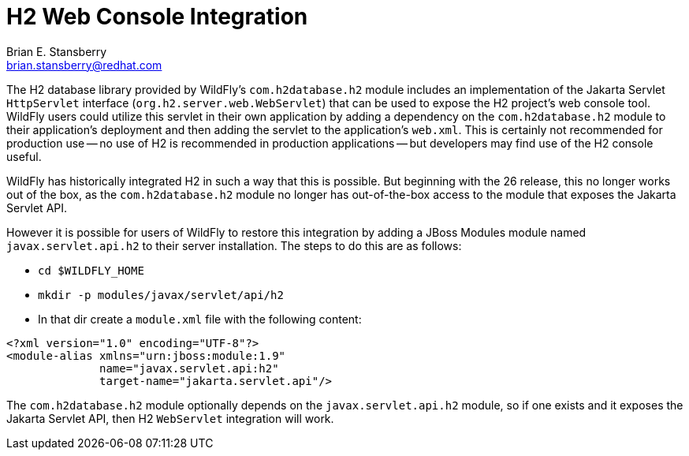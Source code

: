 [[h2-web-console]]
= H2 Web Console Integration
:author:            Brian E. Stansberry
:email:             brian.stansberry@redhat.com
:idprefix:
:idseparator:       -


The H2 database library provided by WildFly's `com.h2database.h2` module includes an implementation of the Jakarta Servlet `HttpServlet` interface (`org.h2.server.web.WebServlet`) that can be used to expose the H2 project's web console tool. WildFly users could utilize this servlet in their own application by adding a dependency on the `com.h2database.h2` module to their application's deployment and then adding the servlet to the application's `web.xml`. This is certainly not recommended for production use -- no use of H2 is recommended in production applications -- but developers may find use of the H2 console useful.

WildFly has historically integrated H2 in such a way that this is possible. But beginning with the 26 release, this no longer works out of the box, as the `com.h2database.h2` module no longer has out-of-the-box access to the module that exposes the Jakarta Servlet API.

However it is possible for users of WildFly to restore this integration by adding a JBoss Modules module named `javax.servlet.api.h2` to their server installation. The steps to do this are as follows:

* `cd $WILDFLY_HOME`
* `mkdir -p modules/javax/servlet/api/h2`
* In that dir create a `module.xml` file with the following content:

[source,xml,options="nowrap"]
----
<?xml version="1.0" encoding="UTF-8"?>
<module-alias xmlns="urn:jboss:module:1.9"
              name="javax.servlet.api:h2"
              target-name="jakarta.servlet.api"/>
----

The `com.h2database.h2` module optionally depends on the `javax.servlet.api.h2` module, so if one exists and it exposes the Jakarta Servlet API, then H2 `WebServlet` integration will work.